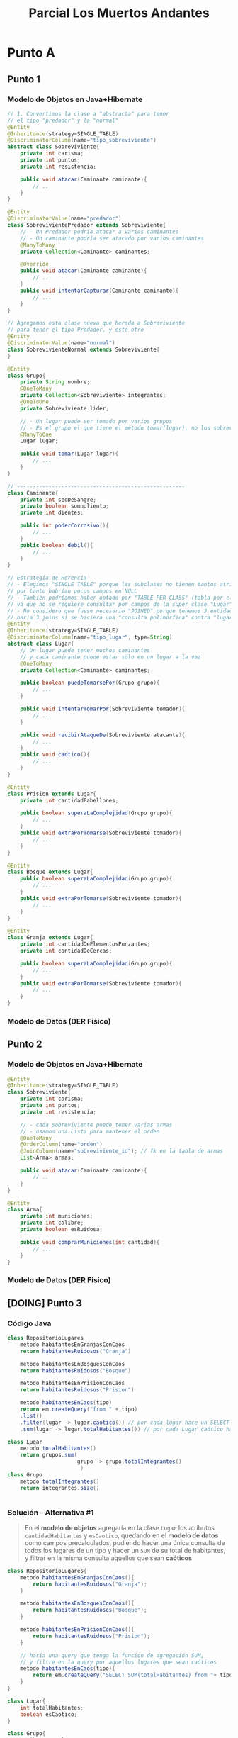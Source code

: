 #+TITLE: Parcial Los Muertos Andantes
* Punto A
** Punto 1
*** Modelo de Objetos en Java+Hibernate
   #+BEGIN_SRC java
     // 1. Convertimos la clase a "abstracta" para tener
     // el tipo "predador" y la "normal"
     @Entity
     @Inheritance(strategy=SINGLE_TABLE)
     @DiscriminatorColumn(name="tipo_sobreviviente")
     abstract class Sobreviviente{
         private int carisma;
         private int puntos;
         private int resistencia;
     
         public void atacar(Caminante caminante){
             // ..
         }
     }
     
     @Entity
     @DiscriminatorValue(name="predador")
     class SobrevivientePredador extends Sobreviviente{
         // - Un Predador podría atacar a varios caminantes
         // - Un caminante podría ser atacado por varios caminantes
         @ManyToMany
         private Collection<Caminante> caminantes;
     
         @Override
         public void atacar(Caminante caminante){
             // ..
         }
         public void intentarCapturar(Caminante caminante){
             // ...
         }
     }
     
     // Agregamos esta clase nueva que hereda a Sobreviviente
     // para tener el tipo Predador, y este otro
     @Entity
     @DiscriminatorValue(name="normal")
     class SobrevivienteNormal extends Sobreviviente{
     }
     
     @Entity
     class Grupo{
         private String nombre;
         @OneToMany
         private Collection<Sobreviviente> integrantes;
         @OneToOne
         private Sobreviviente lider;
     
         // - Un lugar puede ser tomado por varios grupos
         // - Es el grupo el que tiene el método tomar(lugar), no los sobrevivientes ni predadores
         @ManyToOne
         Lugar lugar;
     
         public void tomar(Lugar lugar){
             // ...
         }
     }
     
     // -----------------------------------------------------
     class Caminante{
         private int sedDeSangre;
         private boolean somnoliento;
         private int dientes;
     
         public int poderCorrosivo(){
             // ...
         }
         public boolean debil(){
             // ...
         }
     }
     
     // Estrategia de Herencia
     // - Elegimos "SINGLE TABLE" porque las subclases no tienen tantos atributos
     // por tanto habrían pocos campos en NULL
     // - También podríamos haber optado por "TABLE PER CLASS" (tabla por clase concreta)
     // ya que no se requiere consultar por campos de la super_clase "Lugar"
     // - No considero que fuese necesario "JOINED" porque tenemos 3 entidades por tanto..
     // haria 3 joins si se hiciera una "consulta polimórfica" contra "lugares"
     @Entity
     @Inheritance(strategy=SINGLE_TABLE)
     @DiscriminatorColumn(name="tipo_lugar", type=String)
     abstract class Lugar{
         // Un lugar puede tener muchos caminantes
         // y cada caminante puede estar sólo en un lugar a la vez
         @OneToMany
         private Collection<Caminante> caminantes;
     
         public boolean puedeTomarsePor(Grupo grupo){
             // ...
         }
     
         public void intentarTomarPor(Sobreviviente tomador){
             // ...
         }
     
         public void recibirAtaqueDe(Sobreviviente atacante){
             // ...
         }
         public void caotico(){
             // ...
         }
     }
     
     @Entity
     class Prision extends Lugar{
         private int cantidadPabellones;
     
         public boolean superaLaComplejidad(Grupo grupo){
             // ...
         }
         public void extraPorTomarse(Sobreviviente tomador){
             // ...
         }
     }
     
     @Entity
     class Bosque extends Lugar{
         public boolean superaLaComplejidad(Grupo grupo){
             // ...
         }
         public void extraPorTomarse(Sobreviviente tomador){
             // ...
         }
     }
     
     @Entity
     class Granja extends Lugar{
         private int cantidadDeElementosPunzantes;
         private int cantidadDeCercas;
     
         public boolean superaLaComplejidad(Grupo grupo){
             // ...
         }
         public void extraPorTomarse(Sobreviviente tomador){
             // ...
         }
     }
   #+END_SRC
*** Modelo de Datos (DER Fisico)
    #+BEGIN_SRC plantuml :file img/parcial-muertos-andantes-1.png :exports results
      @startuml
      title Los Muertos Andantes - Modelo de Datos (DER Físico)
      entity sobrevivientes{
          id
          --
          grupo_id <<FK>>
          tipo_sobreviviente
          carisma
          puntos
          resistencia
      }
      
      note top of sobrevivientes
      Estrategia de Herencia
      ,**SINGLE_TABLE**
      end note
      
      entity grupos{
          id
          --
          lider_id <<FK>>
          lugar_id <<FK>>
          nombre
      }
      
      entity caminantes{
          id
          --
          id_lugar <<FK>>
          sedDeSangre
          somnoliento
          dientes
      }
      
      entity sobrevivienteContraCaminante{
          caminante_id
          sobreviviente_id
      }
      
      entity lugares{
          id 
          --
          tipo_lugar
          cantidadDePabellones
          cantidadDeElementosPunzantes
          cantidadDeCercas
      }
      
      note bottom of lugares
      Estrategia de Herencia
      ,**SINGLE_TABLE**
      end note
      
      
      grupos |o-right-|{ sobrevivientes : integrante
      grupos |o-right-|| sobrevivientes : lider
      
      sobrevivientes   ||-right-o{ sobrevivienteContraCaminante : ataca
      caminantes        ||-up-o{ sobrevivienteContraCaminante   : es_atacado
      
      lugares ||-right-o{ caminantes : tiene
      
      lugares |o-up-o{ grupos    : está en
      
      @enduml
    #+END_SRC

    #+RESULTS:
    [[file:img/parcial-muertos-andantes-1.png]]

** Punto 2
*** Modelo de Objetos en Java+Hibernate
    #+BEGIN_SRC java
      @Entity
      @Inheritance(strategy=SINGLE_TABLE)
      class Sobreviviente{
          private int carisma;
          private int puntos;
          private int resistencia;
      
          // - cada sobreviviente puede tener varias armas
          // - usamos una Lista para mantener el orden
          @OneToMany
          @OrderColumn(name="orden")
          @JoinColumn(name="sobreviviente_id"); // fk en la tabla de armas
          List<Arma> armas;
          
          public void atacar(Caminante caminante){
              // ..
          }
      }
      
      @Entity
      class Arma{
          private int municiones;
          private int calibre;
          private boolean esRuidosa;
      
          public void comprarMuniciones(int cantidad){
              // ...
          }
      }
    #+END_SRC
*** Modelo de Datos (DER Fisico)
    #+BEGIN_SRC plantuml :file img/parcial-muertos-andantes-2.png :exports results
      @startuml
      title Los Muertos Andantes - Modelo de Datos (DER Físico)
      entity sobrevivientes{
          id
          --
          grupo_id <<FK>>
          tipo_sobreviviente
          carisma
          puntos
          resistencia
      }
      
      note top of sobrevivientes
      Estrategia de Herencia
      ,**SINGLE_TABLE**
      end note
      
      entity grupos{
          id
          --
          lider_id <<FK>>
          lugar_id <<FK>>
          nombre
      }
      
      entity caminantes{
          id
          --
          id_lugar <<FK>>
          sedDeSangre
          somnoliento
          dientes
      }
      
      entity sobrevivienteContraCaminante{
          caminante_id
          sobreviviente_id
      }
      
      entity lugares{
          id 
          --
          tipo_lugar
          cantidadDePabellones
          cantidadDeElementosPunzantes
          cantidadDeCercas
      }
      
      note bottom of lugares
      Estrategia de Herencia
      ,**SINGLE_TABLE**
      end note
      
      entity armas{
        id
        --
        sobreviviente_id <<FK>>
        orden
        municiones
        calibre
        esRuidosa
      }
      
      sobrevivientes |o-up-o{ armas : tiene
      
      
      
      grupos |o-right-|{ sobrevivientes : integrante
      grupos |o-right-|| sobrevivientes : lider
      
      sobrevivientes   ||-right-o{ sobrevivienteContraCaminante : ataca
      caminantes        ||-up-o{ sobrevivienteContraCaminante   : es_atacado
      
      lugares ||-right-o{ caminantes : tiene
      
      lugares |o-up-o{ grupos    : está en
      
      @enduml
    #+END_SRC

    #+RESULTS:
    [[file:img/parcial-muertos-andantes-2.png]]

** [DOING] Punto 3
*** Código Java
    #+BEGIN_SRC java
      class RepositorioLugares
          metodo habitantesEnGranjasConCaos
          return habitantesRuidosos("Granja")
      
          metodo habitantesEnBosquesConCaos
          return habitantesRuidosos("Bosque")
      
          metodo habitantesEnPrisionConCaos
          return habitantesRuidosos("Prision")
      
          metodo habitantesEnCaos(tipo)
          return em.createQuery("from " + tipo)
          .list()
          .filter(lugar -> lugar.caotico()) // por cada lugar hace un SELECT .. WHERE, podría ya estar como atributo booleano
          .sum(lugar -> lugar.totalHabitantes()) // por cada Lugar caótico hace un SELECT SUM(), podría estar ya precalculado
      
      class Lugar
          metodo totalHabitantes()
          return grupos.sum(
                            grupo -> grupo.totalIntegrantes()
                             )
      class Grupo
          metodo totalIntegrantes()
          return integrantes.size()
      
      
    #+END_SRC
*** Solución - Alternativa #1
    #+BEGIN_QUOTE
    En el *modelo de objetos* agregaría en la clase ~Lugar~ los atributos ~cantidadHabitantes~ y ~esCaotico~,
    quedando en el *modelo de datos* como campos precalculados, pudiendo hacer una única consulta
    de todos los lugares de un tipo y hacer un ~SUM~ de su total de habitantes,
    y filtrar en la misma consulta aquellos que sean *caóticos*
    #+END_QUOTE
    
    #+BEGIN_SRC java
      class RepositorioLugares{
          metodo habitantesEnGranjasConCaos(){
              return habitantesRuidosos("Granja");
          }
      
          metodo habitantesEnBosquesConCaos(){
              return habitantesRuidosos("Bosque");
          }
      
          metodo habitantesEnPrisionConCaos(){
              return habitantesRuidosos("Prision");
          }
      
          // haría una query que tenga la funcion de agregación SUM,
          // y filtre en la query por aquellos lugares que sean caóticos
          metodo habitantesEnCaos(tipo){
              return em.createQuery("SELECT SUM(totalHabitantes) from "+ tipo+ "WHERE esCaotico=true");
          }
      }
      
      class Lugar{
          int totalHabitantes;
          boolean esCaotico;
      }
      
      class Grupo{
          atributo totalIntegrantes;
      }
      
      
      
    #+END_SRC
* Referencias
  1. [[https://docs.google.com/document/d/1mFHo8MmJ_9imDow1C_itWi0T54AveqI16P-Q7vlm87g/edit#][Enunciado]]
  2. [[https://drive.google.com/drive/folders/1RnlFNpUnfBYR4WbsWfLHaFsVDKZzyfZo][Solución]]
